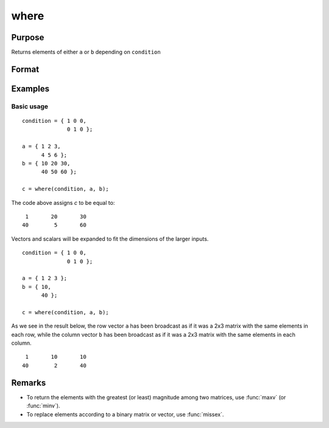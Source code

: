 
where
==============================================

Purpose
----------------

Returns elements of either ``a`` or ``b`` depending on ``condition``

Format
----------------
.. function:: c = where(condition, a, b)

    :param condition: Binary matrix where a 1 indicates an element should be selected from ``a`` and a 0 indicates an element should be selected from ``b``.
    :type condition: NxK matrix

    :param a: The elements to return where ``condition`` equals 1.
    :type a: Scalar, Nx1 vector, 1xK matrix or NxK matrix

    :param b: The elements to return where ``condition`` equals 0.
    :type b: Scalar, Nx1 vector, 1xK matrix or NxK matrix

    :return c: The combined data.
    :rtype c: NxK matrix

Examples
----------------

Basic usage
++++++++++++++++

::

    condition = { 1 0 0,
                  0 1 0 };

    a = { 1 2 3,
          4 5 6 };
    b = { 10 20 30,
          40 50 60 };

    c = where(condition, a, b);

The code above assigns *c* to be equal to:

::

       1       20       30 
      40        5       60


Vectors and scalars will be expanded to fit the dimensions of the larger inputs.

::

    condition = { 1 0 0,
                  0 1 0 };

    a = { 1 2 3 };
    b = { 10,
          40 };

    c = where(condition, a, b);

As we see in the result below, the row vector ``a`` has been broadcast as if it was a 2x3 matrix with the same elements in each row, while the column vector ``b`` has been broadcast as if it was a 2x3 matrix with the same elements in each column.

::

       1       10       10 
      40        2       40

Remarks
-------

* To return the elements with the greatest (or least) magnitude among two matrices, use :func:`maxv` (or :func:`minv`).
* To replace elements according to a binary matrix or vector, use :func:`missex`.

.. seealso:: Functions :func:`indexcat`, :func:`minv`, :func:`maxv', :func:`missex`, :func:`reclassify`, :func:`reclassifycuts`
